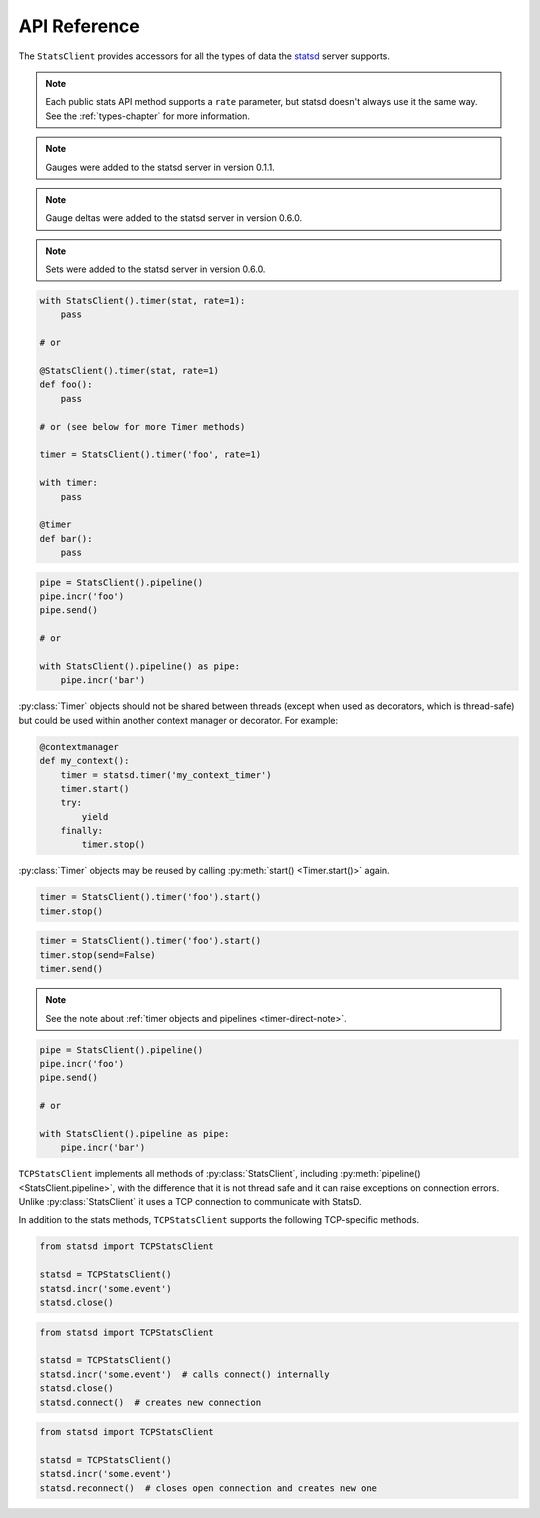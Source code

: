 .. _reference-chapter:

=============
API Reference
=============

The ``StatsClient`` provides accessors for all the types of data the statsd_
server supports.

.. note::

    Each public stats API method supports a ``rate`` parameter, but statsd
    doesn't always use it the same way. See the :ref:`types-chapter` for more
    information.


.. py:class:: StatsClient(host='localhost', port=8125, prefix=None, maxudpsize=512, ignore_socket_errors=False)

    Create a new ``StatsClient`` instance with the appropriate connection and
    prefix information.

    :param str host: the hostname or IP address of the statsd_ server
    :param int port: the port of the statsd server
    :param prefix: a prefix to distinguish and group stats from an application
        or environment
    :type prefix: str or None
    :param int maxudpsize: the largest safe UDP packet to send. 512 is
        generally considered safe for the public internet, but private networks
        may support larger packet sizes.
    :param bool ignore_socket_errors: whether or not to ignore socket errors
        when initializing the client. If set to ``True``, the client will ignore
        the error and continue. If set to ``False``, the client will raise the error.
        You can check the ``is_ready`` attribute to see if the client is ready to send.

.. py:method:: StatsClient.close()

    Close the underlying UDP socket.

.. py:method:: StatsClient.reset()

    Resets the underlying UDP socket. This is useful if the connection is
    not ready due to network issues or if the connection was closed. This
    method will honor the ``ignore_socket_errors`` parameter in the constructor.
    You can check the ``is_ready`` attribute to see if the client is ready to send.

.. py:method:: StatsClient.incr(stat, count=1, rate=1)

    Increment a :ref:`counter <counter-type>`.

    :param str stat: the name of the counter to increment
    :param int count: the amount to increment by. Typically an integer.  May be
        negative, but see also :py:meth:`decr() <StatsClient.decr()>`.
    :param float rate: a sample rate, a float between 0 and 1. Will only send
        data this percentage of the time. The statsd server will take the
        sample rate into account for counters.

.. py:method:: StatsClient.decr(stat, count=1, rate=1)

    Decrement a :ref:`counter <counter-type>`.

    :param str stat: the name of the counter to increment
    :param int count: the amount to increment by. Typically an integer.  May be
        negative, but that will have the impact of incrementing the counter but
        see also :py:meth:`incr() <StatsClient.incr()>`.
    :param float rate: a sample rate, a float between 0 and 1. Will only send
        data this percentage of the time. The statsd server will take the
        sample rate into account for counters

.. py:method:: StatsClient.gauge(stat, value, rate=1, delta=False)

    Set a :ref:`gauge <gauge-type>` value.

    :param str stat: the name of the gauge to set
    :param value: the current value of the gauge
    :type value: int or float
    :param float rate: a sample rate, a float between 0 and 1. Will only send
        data this percentage of the time. The statsd server does *not* take the
        sample rate into account for gauges. Use with care
    :param bool delta: whether or not to consider this a delta value or an
        absolute value. See the :ref:`gauge <gauge-type>` type for more detail

.. note::

    Gauges were added to the statsd server in version 0.1.1.

.. note::

    Gauge deltas were added to the statsd server in version 0.6.0.

.. py:method:: StatsClient.set(stat, value, rate=1)

    Increment a :ref:`set <set-type>` value.

    :param str stat: the name of the set to update
    :param value: the unique value to count
    :param float rate: a sample rate, a float between 0 and 1. Will only send
        data this percentage of the time. The statsd server does *not* take the
        sample rate into account for sets. Use with care.

.. note::

   Sets were added to the statsd server in version 0.6.0.

.. py:method:: StatsClient.timing(stat, delta, rate=1)

    Record :ref:`timer <timer-type>` information.

    :param str stat: the name of the timer to use
    :param delta: the number of milliseconds whatever action took.
        :py:class:`datetime.timedelta` objects will be converted to
        milliseconds
    :type delta: int or float or datetime.timedelta
    :param float rate: a sample rate, a float between 0 and 1. Will only send
        data this percentage of the time. The statsd server does *not* take the
        sample rate into account for timers.

.. py:method:: StatsClient.timer(stat, rate=1)

    Return a :py:class:`Timer` object that can be used as a context manager or
    decorator to automatically record timing for a block or function call. See
    also the :ref:`chapter on timing <timing-chapter>`.

    :param str stat: the name of the timer to use
    :param float rate: a sample rate, a float between 0 and 1. Will only send
        data this percentage of the time. The statsd server does *not* take the
        sample rate into account for timers.

.. code-block:: python

    with StatsClient().timer(stat, rate=1):
        pass

    # or

    @StatsClient().timer(stat, rate=1)
    def foo():
        pass

    # or (see below for more Timer methods)

    timer = StatsClient().timer('foo', rate=1)

    with timer:
        pass

    @timer
    def bar():
        pass

.. py:method:: StatsClient.pipeline()

    Returns a :py:class:`Pipeline` object for collecting several stats.  Can
    also be used as a context manager.

.. code-block:: python

    pipe = StatsClient().pipeline()
    pipe.incr('foo')
    pipe.send()

    # or

    with StatsClient().pipeline() as pipe:
        pipe.incr('bar')

.. py:class:: Timer()

    The :ref:`Timer objects <timer-object>` returned by
    :py:meth:`StatsClient.timer()`. These should never be instantiated
    directly.

:py:class:`Timer` objects should not be shared between threads (except when
used as decorators, which is thread-safe) but could be used within another
context manager or decorator. For example:

.. code-block:: python

    @contextmanager
    def my_context():
        timer = statsd.timer('my_context_timer')
        timer.start()
        try:
            yield
        finally:
            timer.stop()

:py:class:`Timer` objects may be reused by calling :py:meth:`start()
<Timer.start()>` again.

.. py:method:: Timer.start()

    Causes a timer object to start counting. Called automatically when the
    object is used as a decorator or context manager. Returns the timer object
    for simplicity.

.. py:method:: Timer.stop(send=True)

    Causes the timer object to stop timing and send the results to statsd_.
    Can be called with ``send=False`` to prevent immediate sending immediately,
    and use :py:meth:`send() <Timer.send()>`. Called automatically when the
    object is used as a decorator or context manager. Returns the timer object.

    If ``stop()`` is called before :py:meth:`start() <Timer.start()>`, a
    ``RuntimeError`` is raised.

    :param bool send: Whether to automatically send the results

.. code-block:: python

    timer = StatsClient().timer('foo').start()
    timer.stop()

.. py:method:: Timer.send()

    Causes the timer to send any unsent data. If the data has already been
    sent, or has not yet been recorded, a ``RuntimeError`` is raised.

.. code-block:: python

    timer = StatsClient().timer('foo').start()
    timer.stop(send=False)
    timer.send()

.. note::

    See the note about :ref:`timer objects and pipelines <timer-direct-note>`.

.. py:class:: Pipeline()

    A :ref:`Pipeline <pipeline-chapter>` object that can be used to collect and
    send several stats at once. Useful for reducing network traffic and
    speeding up instrumentation under certain loads. Can be used as a context
    manager.

    Pipeline extends :py:class:`StatsClient` and has all associated methods.

.. code-block:: python

    pipe = StatsClient().pipeline()
    pipe.incr('foo')
    pipe.send()

    # or

    with StatsClient().pipeline as pipe:
        pipe.incr('bar')

.. py:method:: Pipeline.send()

    Causes the :py:class:`Pipeline` object to send all batched stats in as few
    packets as possible.

.. py:class:: TCPStatsClient(host='localhost', port=8125, prefix=None, timeout=None, ipv6=False)

    Create a new ``TCPStatsClient`` instance with the appropriate connection
    and prefix information.

    :param str host: the hostname or IP address of the statsd_ server
    :param int port: the port of the statsd server
    :param prefix: a prefix to distinguish and group stats from an application
        or environment.
    :type prefix: str or None
    :param float timeout: socket timeout for any actions on the connection
        socket.

``TCPStatsClient`` implements all methods of :py:class:`StatsClient`, including
:py:meth:`pipeline() <StatsClient.pipeline>`, with the difference that it is
not thread safe and it can raise exceptions on connection errors. Unlike
:py:class:`StatsClient` it uses a TCP connection to communicate with StatsD.

In addition to the stats methods, ``TCPStatsClient`` supports the following
TCP-specific methods.

.. py:method:: TCPStatsClient.close()

    Closes a connection that's currently open and deletes it's socket. If this
    is called on a :py:class:`TCPStatsClient` which currently has no open
    connection it is a non-action.

.. code-block:: python

    from statsd import TCPStatsClient

    statsd = TCPStatsClient()
    statsd.incr('some.event')
    statsd.close()

.. py:method:: TCPStatsClient.connect()

    Creates a connection to StatsD. If there are errors like connection timed
    out or connection refused, the according exceptions will be raised. It is
    usually not necessary to call this method because sending data to StatsD
    will call ``connect`` implicitly if the current instance of
    :py:class:`TCPStatsClient` does not already hold an open connection.

.. code-block:: python

    from statsd import TCPStatsClient

    statsd = TCPStatsClient()
    statsd.incr('some.event')  # calls connect() internally
    statsd.close()
    statsd.connect()  # creates new connection

.. py:method:: TCPStatsClient.reconnect()

    Closes a currently existing connection and replaces it with a new one.  If
    no connection exists already it will simply create a new one.  Internally
    this does nothing else than calling :py:meth:`close()
    <TCPStatsClient.close()>` and :py:meth:`connect()
    <TCPStatsClient.connect()>`.

.. code-block:: python

    from statsd import TCPStatsClient

    statsd = TCPStatsClient()
    statsd.incr('some.event')
    statsd.reconnect()  # closes open connection and creates new one

.. py:class:: UnixSocketStatsClient(socket_path, prefix=None, timeout=None)

    A version of :py:class:`StatsClient` that communicates over Unix sockets.
    It implements all methods of :py:class:`StatsClient`.

    :param str socket_path: the path to the (writeable) Unix socket
    :param prefix: a prefix to distinguish and group stats from an application
        or environment
    :type prefix: str or None
    :param float timeout: socket timeout for any actions on the connection
        socket.


.. _statsd: https://github.com/etsy/statsd
